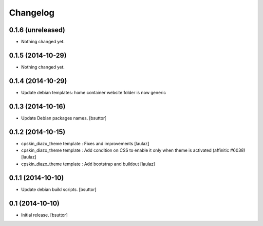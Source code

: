 Changelog
=========

0.1.6 (unreleased)
------------------

- Nothing changed yet.


0.1.5 (2014-10-29)
------------------

- Nothing changed yet.


0.1.4 (2014-10-29)
------------------

- Update debian templates: home container website folder is now generic


0.1.3 (2014-10-16)
------------------

- Update Debian packages names.
  [bsuttor]


0.1.2 (2014-10-15)
------------------

- cpskin_diazo_theme template : Fixes and improvements
  [laulaz]

- cpskin_diazo_theme template : Add condition on CSS to enable it only when
  theme is activated (affinitic #6038)
  [laulaz]

- cpskin_diazo_theme template : Add bootstrap and buildout
  [laulaz]


0.1.1 (2014-10-10)
------------------

- Update debian build scripts.
  [bsuttor]


0.1 (2014-10-10)
----------------

- Initial release.
  [bsuttor]
